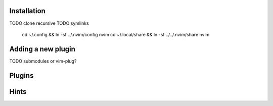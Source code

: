 Installation
============
TODO clone recursive
TODO symlinks

    cd ~/.config && ln -sf ../.nvim/config nvim
    cd ~/.local/share && ln -sf ../../.nvim/share nvim

Adding a new plugin
===================
TODO submodules or vim-plug?

Plugins
=======

Hints
=====

